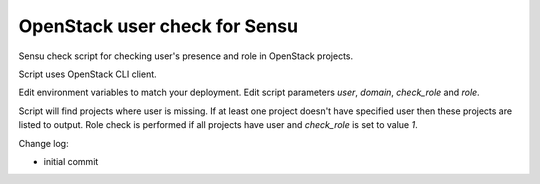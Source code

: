 *************************************
OpenStack user check for Sensu
*************************************

Sensu check script for checking user's presence and role in OpenStack projects.

Script uses OpenStack CLI client.

Edit environment variables to match your deployment. Edit script parameters *user*, *domain*, *check_role* and *role*.

Script will find projects where user is missing. If at least one project doesn't have specified user then these projects are listed to output. Role check is performed if all projects have user and *check_role* is set to value *1*.

Change log:

* initial commit

